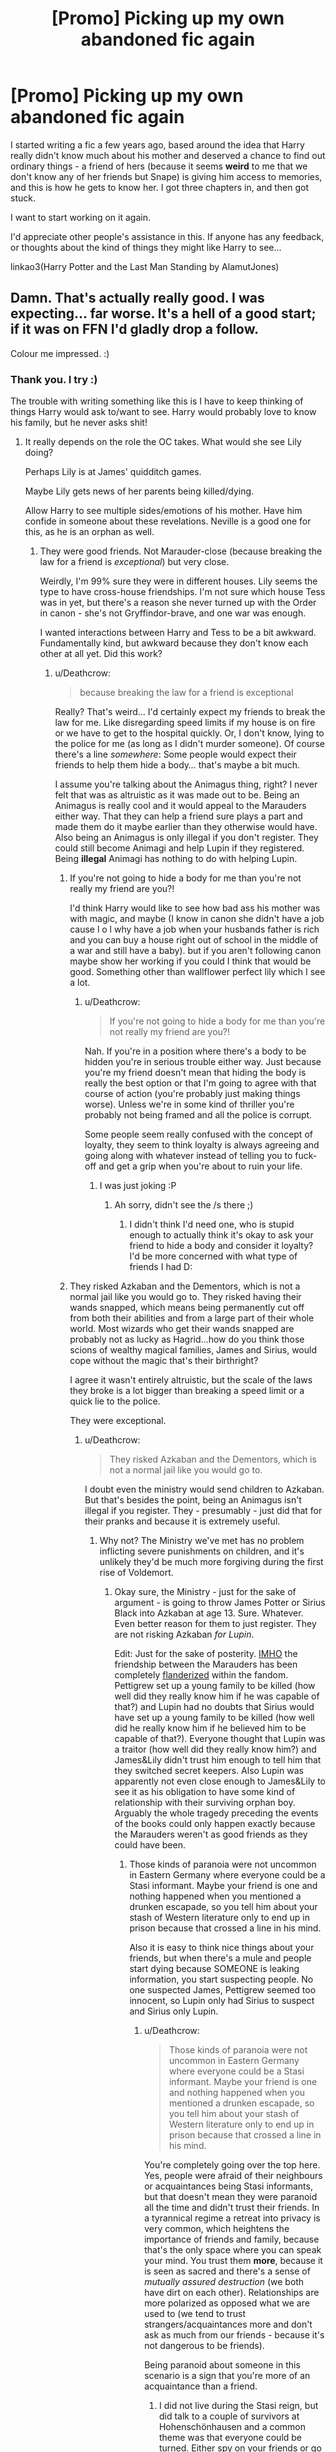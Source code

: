 #+TITLE: [Promo] Picking up my own abandoned fic again

* [Promo] Picking up my own abandoned fic again
:PROPERTIES:
:Author: AlamutJones
:Score: 7
:DateUnix: 1525664788.0
:DateShort: 2018-May-07
:FlairText: Promotion
:END:
I started writing a fic a few years ago, based around the idea that Harry really didn't know much about his mother and deserved a chance to find out ordinary things - a friend of hers (because it seems *weird* to me that we don't know any of her friends but Snape) is giving him access to memories, and this is how he gets to know her. I got three chapters in, and then got stuck.

I want to start working on it again.

I'd appreciate other people's assistance in this. If anyone has any feedback, or thoughts about the kind of things they might like Harry to see...

linkao3(Harry Potter and the Last Man Standing by AlamutJones)


** Damn. That's actually really good. I was expecting... far worse. It's a hell of a good start; if it was on FFN I'd gladly drop a follow.

Colour me impressed. :)
:PROPERTIES:
:Author: moomoogoat
:Score: 5
:DateUnix: 1525666072.0
:DateShort: 2018-May-07
:END:

*** Thank you. I try :)

The trouble with writing something like this is I have to keep thinking of things Harry would ask to/want to see. Harry would probably love to know his family, but he never asks shit!
:PROPERTIES:
:Author: AlamutJones
:Score: 1
:DateUnix: 1525666441.0
:DateShort: 2018-May-07
:END:

**** It really depends on the role the OC takes. What would she see Lily doing?

Perhaps Lily is at James' quidditch games.

Maybe Lily gets news of her parents being killed/dying.

Allow Harry to see multiple sides/emotions of his mother. Have him confide in someone about these revelations. Neville is a good one for this, as he is an orphan as well.
:PROPERTIES:
:Author: moomoogoat
:Score: 2
:DateUnix: 1525666863.0
:DateShort: 2018-May-07
:END:

***** They were good friends. Not Marauder-close (because breaking the law for a friend is /exceptional/) but very close.

Weirdly, I'm 99% sure they were in different houses. Lily seems the type to have cross-house friendships. I'm not sure which house Tess was in yet, but there's a reason she never turned up with the Order in canon - she's not Gryffindor-brave, and one war was enough.

I wanted interactions between Harry and Tess to be a bit awkward. Fundamentally kind, but awkward because they don't know each other at all yet. Did this work?
:PROPERTIES:
:Author: AlamutJones
:Score: 1
:DateUnix: 1525667294.0
:DateShort: 2018-May-07
:END:

****** u/Deathcrow:
#+begin_quote
  because breaking the law for a friend is exceptional
#+end_quote

Really? That's weird... I'd certainly expect my friends to break the law for me. Like disregarding speed limits if my house is on fire or we have to get to the hospital quickly. Or, I don't know, lying to the police for me (as long as I didn't murder someone). Of course there's a line /somewhere/: Some people would expect their friends to help them hide a body... that's maybe a bit much.

I assume you're talking about the Animagus thing, right? I never felt that was as altruistic as it was made out to be. Being an Animagus is really cool and it would appeal to the Marauders either way. That they can help a friend sure plays a part and made them do it maybe earlier than they otherwise would have. Also being an Animagus is only illegal if you don't register. They could still become Animagi and help Lupin if they registered. Being *illegal* Animagi has nothing to do with helping Lupin.
:PROPERTIES:
:Author: Deathcrow
:Score: 1
:DateUnix: 1525689474.0
:DateShort: 2018-May-07
:END:

******* If you're not going to hide a body for me than you're not really my friend are you?!

I'd think Harry would like to see how bad ass his mother was with magic, and maybe (I know in canon she didn't have a job cause l o l why have a job when your husbands father is rich and you can buy a house right out of school in the middle of a war and still have a baby). but if you aren't following canon maybe show her working if you could I think that would be good. Something other than wallflower perfect lily which I see a lot.
:PROPERTIES:
:Author: Irulantk
:Score: 1
:DateUnix: 1525707210.0
:DateShort: 2018-May-07
:END:

******** u/Deathcrow:
#+begin_quote
  If you're not going to hide a body for me than you're not really my friend are you?!
#+end_quote

Nah. If you're in a position where there's a body to be hidden you're in serious trouble either way. Just because you're my friend doesn't mean that hiding the body is really the best option or that I'm going to agree with that course of action (you're probably just making things worse). Unless we're in some kind of thriller you're probably not being framed and all the police is corrupt.

Some people seem really confused with the concept of loyalty, they seem to think loyalty is always agreeing and going along with whatever instead of telling you to fuck-off and get a grip when you're about to ruin your life.
:PROPERTIES:
:Author: Deathcrow
:Score: 1
:DateUnix: 1525709323.0
:DateShort: 2018-May-07
:END:

********* I was just joking :P
:PROPERTIES:
:Author: Irulantk
:Score: 1
:DateUnix: 1525709888.0
:DateShort: 2018-May-07
:END:

********** Ah sorry, didn't see the /s there ;)
:PROPERTIES:
:Author: Deathcrow
:Score: 1
:DateUnix: 1525710325.0
:DateShort: 2018-May-07
:END:

*********** I didn't think I'd need one, who is stupid enough to actually think it's okay to ask your friend to hide a body and consider it loyalty? I'd be more concerned with what type of friends I had D:
:PROPERTIES:
:Author: Irulantk
:Score: 1
:DateUnix: 1525710700.0
:DateShort: 2018-May-07
:END:


******* They risked Azkaban and the Dementors, which is not a normal jail like you would go to. They risked having their wands snapped, which means being permanently cut off from both their abilities and from a large part of their whole world. Most wizards who get their wands snapped are probably not as lucky as Hagrid...how do you think those scions of wealthy magical families, James and Sirius, would cope without the magic that's their birthright?

I agree it wasn't entirely altruistic, but the scale of the laws they broke is a lot bigger than breaking a speed limit or a quick lie to the police.

They were exceptional.
:PROPERTIES:
:Author: AlamutJones
:Score: 1
:DateUnix: 1525691551.0
:DateShort: 2018-May-07
:END:

******** u/Deathcrow:
#+begin_quote
  They risked Azkaban and the Dementors, which is not a normal jail like you would go to.
#+end_quote

I doubt even the ministry would send children to Azkaban. But that's besides the point, being an Animagus isn't illegal if you register. They - presumably - just did that for their pranks and because it is extremely useful.
:PROPERTIES:
:Author: Deathcrow
:Score: 1
:DateUnix: 1525691765.0
:DateShort: 2018-May-07
:END:

********* Why not? The Ministry we've met has no problem inflicting severe punishments on children, and it's unlikely they'd be much more forgiving during the first rise of Voldemort.
:PROPERTIES:
:Author: AlamutJones
:Score: 1
:DateUnix: 1525692790.0
:DateShort: 2018-May-07
:END:

********** Okay sure, the Ministry - just for the sake of argument - is going to throw James Potter or Sirius Black into Azkaban at age 13. Sure. Whatever. Even better reason for them to just register. They are not risking Azkaban /for Lupin/.

Edit: Just for the sake of posterity. [[https://xkcd.com/1989/][IMHO]] the friendship between the Marauders has been completely [[http://tvtropes.org/pmwiki/pmwiki.php/Main/Flanderization][flanderized]] within the fandom. Pettigrew set up a young family to be killed (how well did they really know him if he was capable of that?) and Lupin had no doubts that Sirius would have set up a young family to be killed (how well did he really know him if he believed him to be capable of that?). Everyone thought that Lupin was a traitor (how well did they really know him?) and James&Lily didn't trust him enough to tell him that they switched secret keepers. Also Lupin was apparently not even close enough to James&Lily to see it as his obligation to have some kind of relationship with their surviving orphan boy. Arguably the whole tragedy preceding the events of the books could only happen exactly because the Marauders weren't as good friends as they could have been.
:PROPERTIES:
:Author: Deathcrow
:Score: 1
:DateUnix: 1525692904.0
:DateShort: 2018-May-07
:END:

*********** Those kinds of paranoia were not uncommon in Eastern Germany where everyone could be a Stasi informant. Maybe your friend is one and nothing happened when you mentioned a drunken escapade, so you tell him about your stash of Western literature only to end up in prison because that crossed a line in his mind.

Also it is easy to think nice things about your friends, but when there's a mule and people start dying because SOMEONE is leaking information, you start suspecting people. No one suspected James, Pettigrew seemed too innocent, so Lupin only had Sirius to suspect and Sirius only Lupin.
:PROPERTIES:
:Author: Hellstrike
:Score: 1
:DateUnix: 1525695637.0
:DateShort: 2018-May-07
:END:

************ u/Deathcrow:
#+begin_quote
  Those kinds of paranoia were not uncommon in Eastern Germany where everyone could be a Stasi informant. Maybe your friend is one and nothing happened when you mentioned a drunken escapade, so you tell him about your stash of Western literature only to end up in prison because that crossed a line in his mind.
#+end_quote

You're completely going over the top here. Yes, people were afraid of their neighbours or acquaintances being Stasi informants, but that doesn't mean they were paranoid all the time and didn't trust their friends. In a tyrannical regime a retreat into privacy is very common, which heightens the importance of friends and family, because that's the only space where you can speak your mind. You trust them *more*, because it is seen as sacred and there's a sense of /mutually assured destruction/ (we both have dirt on each other). Relationships are more polarized as opposed what we are used to (we tend to trust strangers/acquaintances more and don't ask as much from our friends - because it's not dangerous to be friends).

Being paranoid about someone in this scenario is a sign that you're more of an acquaintance than a friend.
:PROPERTIES:
:Author: Deathcrow
:Score: 1
:DateUnix: 1525696103.0
:DateShort: 2018-May-07
:END:

************* I did not live during the Stasi reign, but did talk to a couple of survivors at Hohenschönhausen and a common theme was that everyone could be turned. Either spy on your friends or go to prison.

And the first war with Voldemort was even worse than an authoritarian regime.
:PROPERTIES:
:Author: Hellstrike
:Score: 1
:DateUnix: 1525697316.0
:DateShort: 2018-May-07
:END:


************ more like pettigrew seemed too stupid and cowardly. Who really thought that that snivelling, whimpering boy who lived to follow James around, would be of any use to the Dark Lord?
:PROPERTIES:
:Author: Irulantk
:Score: 1
:DateUnix: 1525707428.0
:DateShort: 2018-May-07
:END:


** [[https://archiveofourown.org/works/2113278][*/Harry Potter and the Last Man Standing/*]] by [[https://www.archiveofourown.org/users/AlamutJones/pseuds/AlamutJones][/AlamutJones/]]

#+begin_quote
  Harry gets to know his mother.
#+end_quote

^{/Site/:} ^{Archive} ^{of} ^{Our} ^{Own} ^{*|*} ^{/Fandom/:} ^{Harry} ^{Potter} ^{-} ^{J.} ^{K.} ^{Rowling} ^{*|*} ^{/Published/:} ^{2014-08-10} ^{*|*} ^{/Updated/:} ^{2014-09-04} ^{*|*} ^{/Words/:} ^{7858} ^{*|*} ^{/Chapters/:} ^{3/?} ^{*|*} ^{/Comments/:} ^{1} ^{*|*} ^{/Kudos/:} ^{13} ^{*|*} ^{/Bookmarks/:} ^{1} ^{*|*} ^{/Hits/:} ^{249} ^{*|*} ^{/ID/:} ^{2113278} ^{*|*} ^{/Download/:} ^{[[https://archiveofourown.org/downloads/Al/AlamutJones/2113278/Harry%20Potter%20and%20the%20Last.epub?updated_at=1435035470][EPUB]]} ^{or} ^{[[https://archiveofourown.org/downloads/Al/AlamutJones/2113278/Harry%20Potter%20and%20the%20Last.mobi?updated_at=1435035470][MOBI]]}

--------------

*FanfictionBot*^{2.0.0-beta} | [[https://github.com/tusing/reddit-ffn-bot/wiki/Usage][Usage]] | [[https://www.reddit.com/message/compose?to=tusing][Contact]]
:PROPERTIES:
:Author: FanfictionBot
:Score: 1
:DateUnix: 1525664801.0
:DateShort: 2018-May-07
:END:
